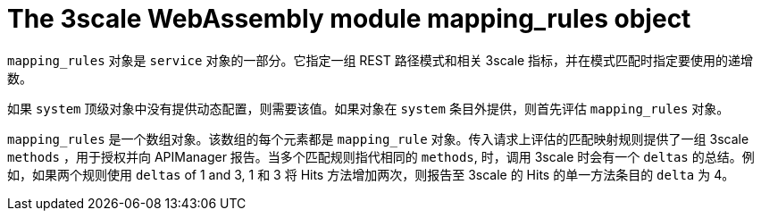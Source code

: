 // Module included in the following assembly:
//
// service_mesh/v2x/ossm-threescale-webassembly-module.adoc

[id="ossm-threescale-webassembly-module-mapping-rules-object_{context}"]
= The 3scale WebAssembly module mapping_rules object

`mapping_rules` 对象是 `service` 对象的一部分。它指定一组 REST 路径模式和相关 3scale 指标，并在模式匹配时指定要使用的递增数。

如果 `system` 顶级对象中没有提供动态配置，则需要该值。如果对象在 `system` 条目外提供，则首先评估 `mapping_rules` 对象。

`mapping_rules` 是一个数组对象。该数组的每个元素都是 `mapping_rule` 对象。传入请求上评估的匹配映射规则提供了一组 3scale `methods` ，用于授权并向 APIManager 报告。当多个匹配规则指代相同的 `methods`, 时，调用 3scale 时会有一个 `deltas` 的总结。例如，如果两个规则使用 `deltas` of 1 and 3, 1 和 3 将 Hits 方法增加两次，则报告至 3scale 的 Hits 的单一方法条目的 `delta` 为 4。